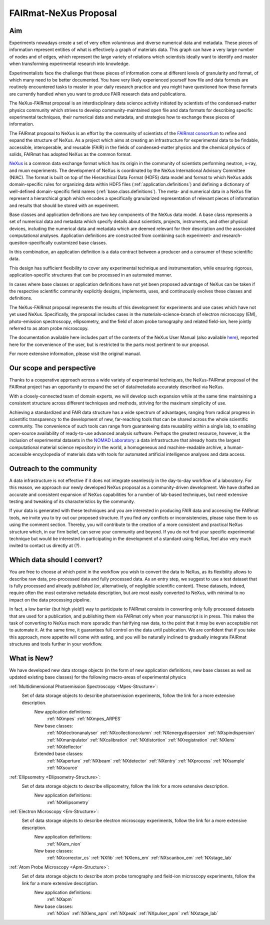 .. _FairmatCover:

=======================
FAIRmat-NeXus Proposal
=======================

.. index::
   IntroductionCover
   OurScope
   Outreach
   WhichData
   WhatIsNew

Aim
#########################

Experiments nowadays create a set of very often voluminous and diverse numerical data and metadata. 
These pieces of information represent entities of what is effectively a graph of materials data. 
This graph can have a very large number of nodes and of edges, which represent the large variety of 
relations which scientists ideally want to identify and master 
when transforming experimental research into knowledge.

Experimentalists face the challenge that these pieces of information come at different levels 
of granularity and format, of which many need to be better documented. You have very likely experienced 
yourself how file and data formats are routinely encountered tasks to master in your daily 
research practice and you might have questioned how these formats are currently handled 
when you want to produce FAIR research data and publications.

The NeXus-FAIRmat proposal is an interdisciplinary data science activity initiated by scientists of the 
condensed-matter physics community which strives to develop community-maintained open file and data formats
for describing specific experimental techniques, their numerical data and metadata, 
and strategies how to exchange these pieces of information.

.. _IntroductionCover:

The FAIRmat proposal to NeXus is an effort by the community of scientists of the `FAIRmat consortium <https://www.fairmat-nfdi.eu/fairmat/fairmat_/consortium>`_
to refine and expand the structure of NeXus. As a project which aims at creating an infrastructure 
for experimental data to be findable, accessible, interoperable, and reusable (FAIR) in the fields of condensed-matter physics
and the chemical physics of solids, FAIRmat has adopted NeXus as the common format.

`NeXus <https://www.nexusformat.org/>`_ is a common data exchange format which has its origin in the community of 
scientists performing neutron, x-ray, and muon experiments. The development of NeXus is coordinated by the 
NeXus International Advisory Committee (NIAC).
The format is built on top of the Hierarchical Data Format (HDF5) data model and format to which NeXus adds 
domain-specific rules for organizing data within HDF5 files (:ref:`application.definitions`) and defining a 
dictionary of well-defined domain-specific field names (:ref:`base.class.definitions`). 
The meta- and numerical data in a NeXus file represent a hierarchical graph which encodes a specifically 
granularized representation of relevant pieces of information and results that should be stored with an experiment. 

Base classes and application definitions are two key components of the NeXus data model. 
A base class represents a set of numerical data and metadata which specify details about 
scientists, projects, instruments, and other physical devices, including the numerical data
and metadata which are deemed relevant for their description and the associated
computational analyses. Application definitions are constructed from combining such experiment- 
and research-question-specifically customized base classes. 

In this combination, an application definition is a data contract between 
a producer and a consumer of these scientific data.


This design has sufficient flexibility to cover any experimental technique and instrumentation,
while ensuring rigorous, application-specific structures that can be processed in an automated manner.

In cases where base classes or application definitions have not yet been proposed advantage of NeXus can be taken 
if the respective scientific community explicitly designs, implements, uses, and continuously evolves 
these classes and definitions.

The NeXus-FAIRmat proposal represents the results of this development for experiments and use cases which have not yet used NeXus. 
Specifically, the proposal includes cases in the materials-science-branch of electron microscopy (EM), photo-emission spectroscopy, 
ellipsometry, and the field of atom probe tomography and related field-ion, here jointly referred to as atom probe microscopy.


The documentation available here includes part of the contents of the NeXus User Manual 
(also available `here <https://manual.nexusformat.org/user_manual.html>`_), reported here for the 
convenience of the user, but is restricted to the parts most pertinent to our proposal. 

For more extensive information, please visit the original manual. 

.. _OurScope:

Our scope and perspective
#########################

Thanks to a cooperative approach across a wide variety of experimental 
techniques, the NeXus-FAIRmat proposal of the FAIRmat project has an opportunity
to expand the set of data/metadata accurately described via NeXus. 

With a closely-connected team of domain experts, we will develop such expansion while at the same time maintaining
a consistent structure across different techniques and methods, striving for the maximum simplicity of use.

Achieving a standardized and FAIR data structure has a wide spectrum of advantages, ranging from radical
progress in scientific transparency to the development of new, far-reaching tools that can be shared across
the whole scientific community. The convenience of such tools can range from guaranteeing data reusability within a single lab, 
to enabling open-source availability of ready-to-use advanced analysis software. Perhaps the greatest resource, however, 
is the inclusion of experimental datasets in the `NOMAD Laboratory <https://nomad-lab.eu/about/scope>`_: 
a data infrastructure that already hosts the largest computational material science repository in the world, 
a homogeneous and machine-readable archive, a human-accessible encyclopedia of materials data 
with tools for automated artificial intelligence analyses and data access.

.. _Outreach:

Outreach to the community
##########################

A data infrastructure is not effective if it does not integrate seamlessly in the day-to-day workflow
of a laboratory. For this reason, we approach our newly developed NeXus proposal as a community-driven development.
We have drafted an accurate and consistent expansion of NeXus capabilities for a number of lab-based techniques, but need extensive
testing and tweaking of its characteristics by the community.

If your data is generated with these techniques and you are interested in producing FAIR data and accessing the FAIRmat tools, 
we invite you to try out our proposed structure. If you find any conflicts or inconsistencies, please raise them to us using the
comment section. Thereby, you will contribute to the creation of a more consistent and practical NeXus structure which, in our firm belief,
can serve your community and beyond.
If you do not find your specific experimental technique but would be interested in participating in the development 
of a standard using NeXus, feel also very much invited to contact us directly at (?).

.. _WhichData:

Which data should I convert?
############################

You are free to choose at which point in the workflow you wish to convert the data to NeXus, as its flexibility allows to
describe raw data, pre-processed data and fully processed data. As an entry step, we suggest to use a test dataset
that is fully processed and already published (or, alternatively, of negligible scientific content). These datasets, indeed, require often the most 
extensive metadata description, but are most easily converted to NeXus, with minimal to no impact on the data processing pipeline.

In fact, a low barrier (but high yield!) way to participate to FAIRmat consists in converting only fully processed datasets that 
are used for a publication, and publishing them via FAIRmat only when your manuscript is in press. This makes the task of 
converting to NeXus much more sporadic than fairifying raw data, to the point that it may be even acceptable not to automate it. At the same time, 
it guarantees full control on the data until publication. We are confident that if you take this approach, more appetite will come with eating,
and you will be naturally inclined to gradually integrate FAIRmat structures and tools further in your workflow. 

.. _WhatIsNew:

What is New?
##############

We have developed new data storage objects (in the form of new application definitions, new base classes as well as updated existing base classes)
for the following macro-areas of experimental physics

:ref:`Multidimensional Photoemission Spectroscopy <Mpes-Structure>`:
    Set of data storage objects to describe photoemission experiments, follow the link for a more extensive description.
     New application definitions:
       :ref:`NXmpes`
       :ref:`NXmpes_ARPES`
     New base classes:
       :ref:`NXelectronanalyser`
       :ref:`NXcollectioncolumn`
       :ref:`NXenergydispersion`
       :ref:`NXspindispersion`
       :ref:`NXmanipulator`
       :ref:`NXcalibration`
       :ref:`NXdistortion`
       :ref:`NXregistration`
       :ref:`NXlens`
       :ref:`NXdeflector` 
     Extended base classes:
       :ref:`NXaperture`
       :ref:`NXbeam`
       :ref:`NXdetector`
       :ref:`NXentry`
       :ref:`NXprocess`
       :ref:`NXsample`
       :ref:`NXsource`

:ref:`Ellipsometry <Ellipsometry-Structure>`:
    Set of data storage objects to describe ellipsometry, follow the link for a more extensive description.
     New application definitions:
       :ref:`NXellipsometry`
     .. New base classes:
     .. Extended base classes:

:ref:`Electron Microscopy <Em-Structure>`:
    Set of data storage objects to describe electron microscopy experiments, follow the link for a more extensive description.
     New application definitions:
       :ref:`NXem_nion`
     New base classes:
       :ref:`NXcorrector_cs`
       :ref:`NXfib`
       :ref:`NXlens_em`
       :ref:`NXscanbox_em`
       :ref:`NXstage_lab`
     .. Extended base classes:

:ref:`Atom Probe Microscopy <Apm-Structure>`:
    Set of data storage objects to describe atom probe tomography and field-ion microscopy experiments, follow the link for a more extensive description.
     New application definitions:
       :ref:`NXapm`
     New base classes:
       :ref:`NXion`
       :ref:`NXlens_apm`
       :ref:`NXpeak`
       :ref:`NXpulser_apm`
       :ref:`NXstage_lab`
     .. Extended base classes:

